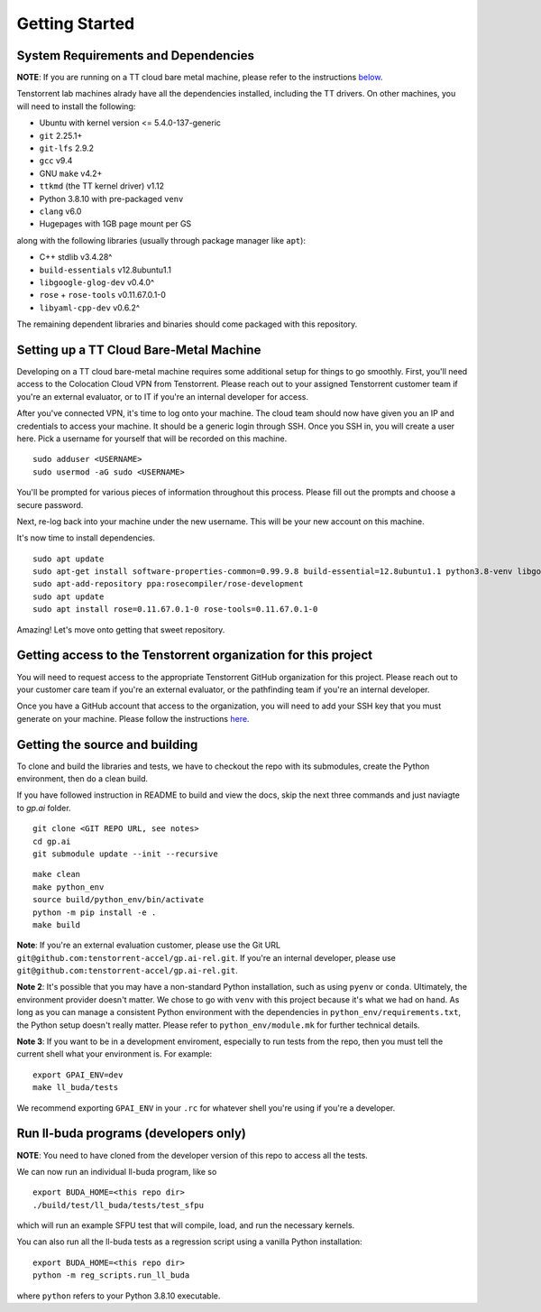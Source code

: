 Getting Started
===============

System Requirements and Dependencies
------------------------------------

**NOTE**: If you are running on a TT cloud bare metal machine, please refer to
the instructions `below <Setting up a TT Cloud Bare-Metal Machine_>`_.

Tenstorrent lab machines alrady have all the dependencies installed, including
the TT drivers.  On other machines, you will need to install the following:

* Ubuntu with kernel version <= 5.4.0-137-generic
* ``git`` 2.25.1+
* ``git-lfs`` 2.9.2
* ``gcc`` v9.4
* GNU ``make`` v4.2+
* ``ttkmd`` (the TT kernel driver) v1.12
* Python 3.8.10 with pre-packaged ``venv``
* ``clang`` v6.0
* Hugepages with 1GB page mount per GS

along with the following libraries (usually through package manager like ``apt``):

* C++ stdlib v3.4.28^
* ``build-essentials`` v12.8ubuntu1.1
* ``libgoogle-glog-dev`` v0.4.0^
* ``rose`` + ``rose-tools`` v0.11.67.0.1-0
* ``libyaml-cpp-dev`` v0.6.2^

The remaining dependent libraries and binaries should come packaged with this
repository.

Setting up a TT Cloud Bare-Metal Machine
----------------------------------------

Developing on a TT cloud bare-metal machine requires some additional setup for
things to go smoothly. First, you'll need access to the Colocation Cloud VPN
from Tenstorrent. Please reach out to your assigned Tenstorrent customer team
if you're an external evaluator, or to IT if you're an internal developer for
access.

After you've connected VPN, it's time to log onto your machine. The cloud team
should now have given you an IP and credentials to access your machine. It
should be a generic login through SSH. Once you SSH in, you will create a user
here. Pick a username for yourself that will be recorded on this machine.

::

    sudo adduser <USERNAME>
    sudo usermod -aG sudo <USERNAME>

You'll be prompted for various pieces of information throughout this process.
Please fill out the prompts and choose a secure password.

Next, re-log back into your machine under the new username. This will be your
new account on this machine.

It's now time to install dependencies.

::

    sudo apt update
    sudo apt-get install software-properties-common=0.99.9.8 build-essential=12.8ubuntu1.1 python3.8-venv libgoogle-glog-dev=0.4.0-1build1 ruby libyaml-cpp-dev=0.6.2-4ubuntu1 git git-lfs clang-6.0
    sudo apt-add-repository ppa:rosecompiler/rose-development
    sudo apt update
    sudo apt install rose=0.11.67.0.1-0 rose-tools=0.11.67.0.1-0

Amazing! Let's move onto getting that sweet repository.

Getting access to the Tenstorrent organization for this project
---------------------------------------------------------------

You will need to request access to the appropriate Tenstorrent GitHub
organization for this project. Please reach out to your customer care team if
you're an external evaluator, or the pathfinding team if you're an internal
developer.

Once you have a GitHub account that access to the organization, you will need
to add your SSH key that you must generate on your machine.  Please follow the
instructions `here
<https://docs.github.com/en/authentication/connecting-to-github-with-ssh/adding-a-new-ssh-key-to-your-github-account>`_.

Getting the source and building
-------------------------------

To clone and build the libraries and tests, we have to checkout the repo with
its submodules, create the Python environment, then do a clean build.

If you have followed instruction in README to build and view the docs, skip the next three commands and just naviagte to `gp.ai` folder.
::

    git clone <GIT REPO URL, see notes>
    cd gp.ai
    git submodule update --init --recursive
    
::

    make clean
    make python_env
    source build/python_env/bin/activate
    python -m pip install -e .
    make build

**Note**: If you're an external evaluation customer, please use the Git URL
``git@github.com:tenstorrent-accel/gp.ai-rel.git``. If you're an internal
developer, please use ``git@github.com:tenstorrent-accel/gp.ai-rel.git``.

**Note 2**: It's possible that you may have a non-standard Python installation,
such as using ``pyenv`` or ``conda``. Ultimately, the environment provider
doesn't matter. We chose to go with ``venv`` with this project because it's
what we had on hand. As long as you can manage a consistent Python environment
with the dependencies in ``python_env/requirements.txt``, the Python setup
doesn't really matter. Please refer to ``python_env/module.mk`` for further
technical details.

**Note 3**: If you want to be in a development enviroment, especially to run
tests from the repo, then you must tell the current shell what your environment
is. For example:

::

    export GPAI_ENV=dev
    make ll_buda/tests

We recommend exporting ``GPAI_ENV`` in your ``.rc`` for whatever shell you're
using if you're a developer.

Run ll-buda programs (developers only)
--------------------------------------

**NOTE**: You need to have cloned from the developer version of this repo to
access all the tests.

We can now run an individual ll-buda program, like so

::

    export BUDA_HOME=<this repo dir>
    ./build/test/ll_buda/tests/test_sfpu

which will run an example SFPU test that will compile, load, and run the
necessary kernels.

You can also run all the ll-buda tests as a regression script using a vanilla
Python installation:

::

    export BUDA_HOME=<this repo dir>
    python -m reg_scripts.run_ll_buda

where ``python`` refers to your Python 3.8.10 executable.
